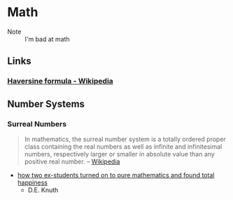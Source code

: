 * Math
:PROPERTIES:
:ID: 4aaf7257-3900-46ca-8f2b-f284bce6d4d0
:END:
 - Note :: I'm bad at math
** Links
:PROPERTIES:
:ID:       e81fae72-c07b-41e1-9c49-43c97217ab9b
:END:
*** [[https://en.wikipedia.org/wiki/Haversine_formula][Haversine formula - Wikipedia]]
:PROPERTIES:
:ID: 6d0b5076-98c6-45c0-9b95-6e9b540d5796
:END:

** Number Systems
:PROPERTIES:
:ID:       9b7387eb-a627-4623-a3a2-deb098e6d45e
:END:
*** Surreal Numbers
:PROPERTIES:
:ID:       8e4ea5a3-bfe4-4255-8165-f28d24ba20ef
:END:
#+begin_quote
In mathematics, the surreal number system is a totally ordered proper
class containing the real numbers as well as infinite and
infinitesimal numbers, respectively larger or smaller in absolute
value than any positive real number.
-- [[https://en.wikipedia.org/wiki/Surreal_number][Wikipedia]]
#+end_quote

- [[cdn:media/doc/surreal_numbers.pdf][how two ex-students turned on to pure mathematics and found total happiness]]
  - D.E. Knuth
